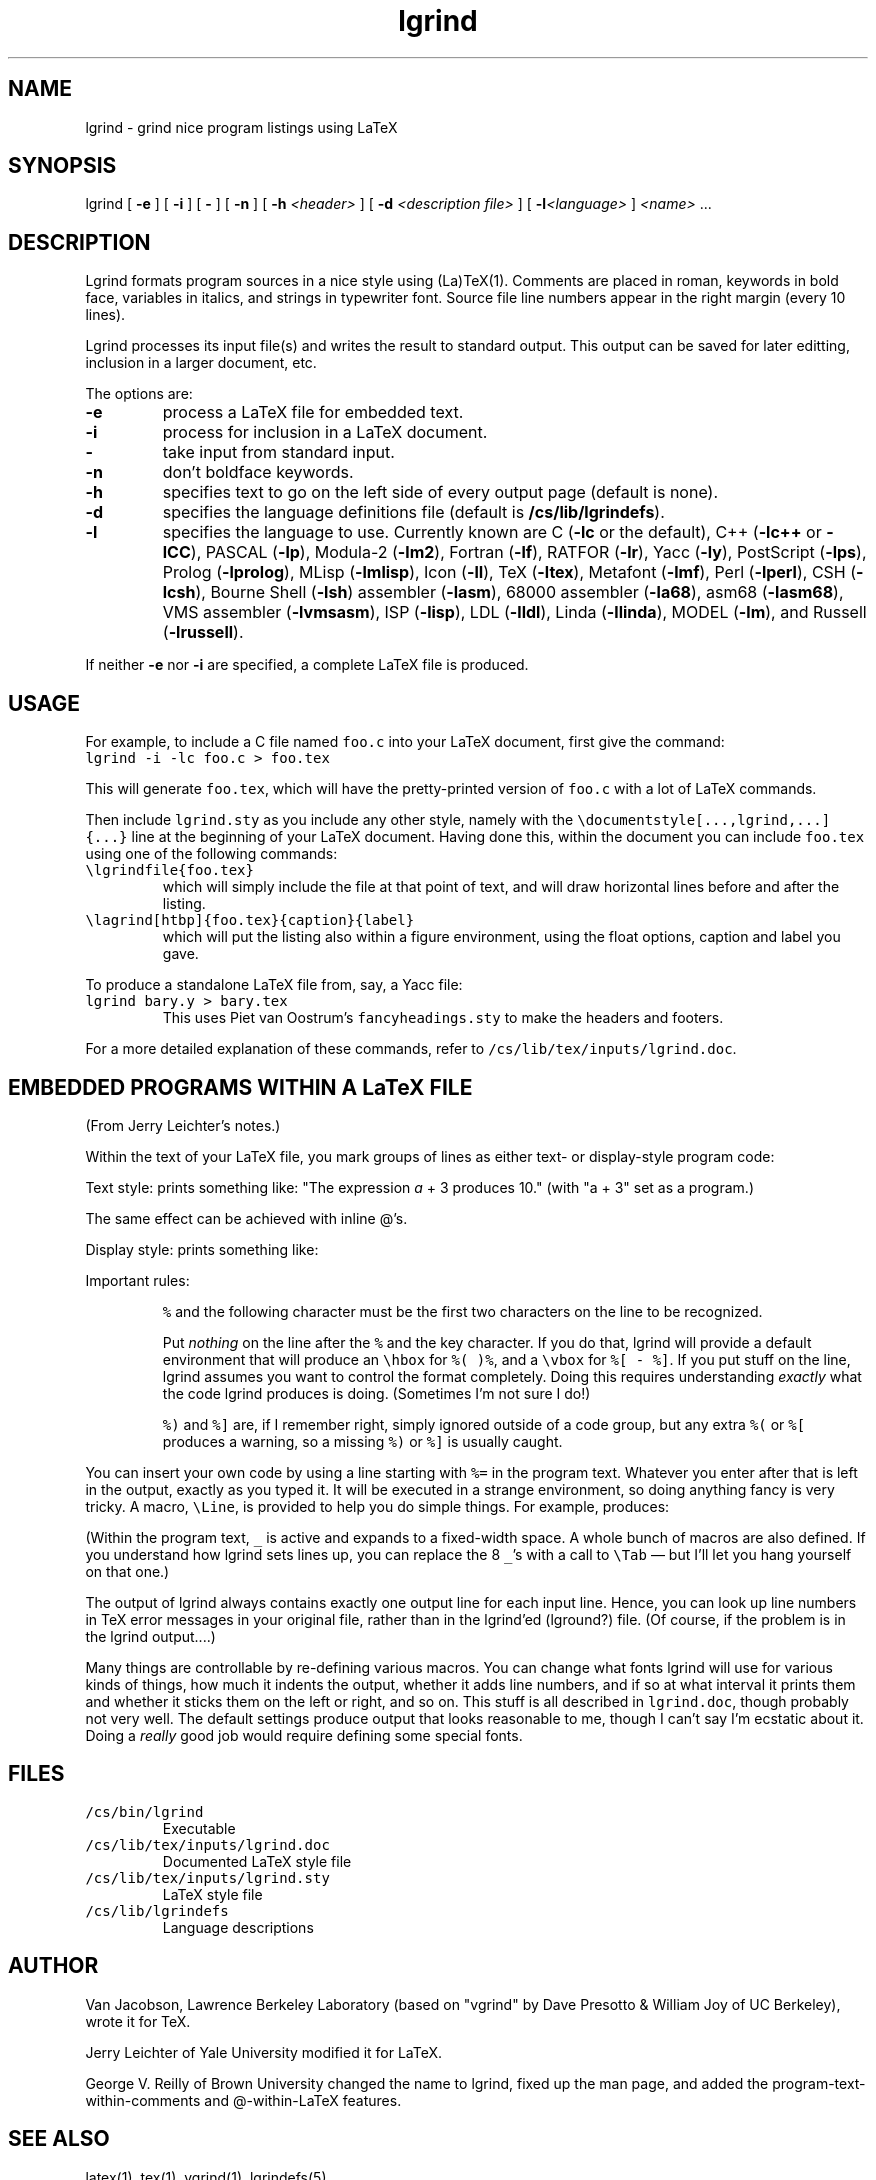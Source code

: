 '\" t
'\" $Id: lgrind.1,v 1.1.1.1 1997/03/18 00:44:35 cvs Exp $
'\" This man page was reverse engineered by George V. Reilly from the
'\" preformatted man page written by Tuna Ertemalp for Jerry Leichter's
'\" version of tgrind.  gvr remains wilfully ignorant of troff.
.ds C C\"	\" Fixed-width font
.TH lgrind 1
.SH NAME
lgrind \- grind nice program listings using LaTeX
.SH SYNOPSIS
lgrind [ \fB-e\fP ] [ \fB-i\fP ] [ \fB-\fP ] [ \fB-n\fP ]
[ \fB-h\fP \fI<header>\fP ] [ \fB-d\fP \fI<description file>\fP ]
[ \fB-l\fP\fI<language>\fP ] \fI<name>\fP ...
.PP
.SH DESCRIPTION
Lgrind formats program sources in a nice style using (La)TeX(1).
Comments are placed in roman, keywords in bold face, variables in
italics, and strings in typewriter font. Source file line numbers
appear in the right margin (every 10 lines).
.PP
Lgrind processes its input file(s) and writes the result to standard
output.  This output can be saved for later editting, inclusion in a
larger document, etc.
.PP
The options are:
.IP "\fB\-e\fP"
process a LaTeX file for embedded text.
.IP "\fB\-i\fP"
process for inclusion in a LaTeX document.
.IP "\fB\-\fP"
take input from standard input.
.IP "\fB\-n\fP"
don't boldface keywords.
.IP "\fB\-h\fP"
specifies text to go on the left side of every output page (default is none).
.IP "\fB\-d\fP"
specifies the language definitions file (default is
\fB/cs/lib/lgrindefs\fP).
.IP "\fB\-l\fP"
specifies the language to use.  Currently known are
C (\fB\-lc\fP or the default),
C++ (\fB\-lc++\fP or \fB\-lCC\fP),
PASCAL (\fB\-lp\fP),
Modula-2 (\fB\-lm2\fP),
Fortran (\fB\-lf\fP),
RATFOR (\fB\-lr\fP),
Yacc (\fB\-ly\fP),
PostScript (\fB\-lps\fP),
Prolog (\fB\-lprolog\fP),
MLisp (\fB\-lmlisp\fP),
Icon (\fB\-lI\fP),
TeX (\fB\-ltex\fP),
Metafont (\fB\-lmf\fP),
Perl (\fB\-lperl\fP),
CSH (\fB\-lcsh\fP),
Bourne Shell (\fB\-lsh\fP)
assembler (\fB\-lasm\fP),
68000 assembler (\fB\-la68\fP),
asm68 (\fB\-lasm68\fP),
VMS assembler (\fB\-lvmsasm\fP),
ISP (\fB\-lisp\fP),
LDL (\fB\-lldl\fP),
Linda (\fB\-llinda\fP),
MODEL (\fB\-lm\fP),
and
Russell (\fB\-lrussell\fP).
.PP
If neither \fB\-e\fP nor \fB\-i\fP are specified, a complete LaTeX
file is produced.
.SH USAGE
For example, to include a C file named \fCfoo.c\fP into your LaTeX
document, first give the command:
.IP "\fC    lgrind -i -lc foo.c > foo.tex\fP"
.PP
This will generate \fCfoo.tex\fP, which will have the
pretty-printed version of \fCfoo.c\fP with a lot of LaTeX commands.
.PP
Then include \fClgrind.sty\fP as you include any other style,
namely with the \fC\edocumentstyle[...,lgrind,...]{...}\fP line at
the beginning of your LaTeX document. Having done this,
within the document you can include \fCfoo.tex\fP using one of the
following commands:
.PP
.IP "\fC\elgrindfile{foo.tex}\fP"
which will simply include the file at that point
of text, and will draw horizontal lines before and
after the listing.
.PP
.IP "\fC\elagrind[htbp]{foo.tex}{caption}{label}\fP"
which will put the listing also within a figure
environment, using the float options, caption and
label you gave.
.PP
To produce a standalone LaTeX file from, say, a Yacc file:
.IP "\fC    lgrind bary.y > bary.tex\fP"
This uses Piet van Oostrum's \fCfancyheadings.sty\fP to make the
headers and footers.
.PP
For a more detailed explanation of these commands, refer to
\fC/cs/lib/tex/inputs/lgrind.doc\fP.
.PP
.SH "EMBEDDED PROGRAMS WITHIN A LaTeX FILE"
(From Jerry Leichter's notes.)
.PP
Within the text of your LaTeX file, you mark groups of lines as
either text- or display-style program code:
.PP
Text style:
.TS
l l.
.ft \*C
	The expression
	%(
	a + 3
	%)
	produces 10.
.ft
.TE
prints something like:  "The expression \fIa\fP + 3 produces 10."
(with "a + 3" set as a program.)
.PP
The same effect can be achieved with inline @'s.
.TS
l l.
.ft \*C
	The expression @a + 3@ produces 10.
.TE
.PP
Display style:
.TS
l l.
.ft \*C
	The statement
	%[
	a += 3;
	%]
	is an example of an incrementing operator.
.ft
.TE
prints something like:
.TS
l l.
	The statement
	      a += 3;
	is an example of an incrementing operator.
.TE
.PP
Important rules:
.IP
\fC%\fP and the following character must be the first two characters on
the line to be recognized.
.IP
Put \fInothing\fR on the line after the \fC%\fR and the key character.
If you do that, lgrind will provide a default environment that will
produce an \fC\ehbox\fP for \fC%(\fP \fC)%\fP, and a \fC\evbox\fP for
\fC%[\fP \fC-\fP \fC%]\fP.  If you put stuff on the line, lgrind
assumes you want to control the format completely.  Doing this
requires understanding \fIexactly\fP what the code lgrind produces is
doing. (Sometimes I'm not sure I do!)
.IP
\fC%)\fP and \fC%]\fP are, if I remember right, simply ignored outside
of a code group, but any extra \fC%(\fP or \fC%[\fP produces a
warning, so a missing \fC%)\fP or \fC%]\fP is usually caught.
.PP
You can insert your own code by using a line starting with \fC%=\fP in
the program text.  Whatever you enter after that is left in the
output, exactly as you typed it.  It will be executed in a strange
environment, so doing anything fancy is very tricky.  A macro, \fC\eLine\fP,
is provided to help you do simple things.  For example,
.TS
tab (/);
l.
.ft \*C
%[
%=\eLine{________\evdots}
        a = 1;
%]
.ft
.TE
produces:
.TS
tab (/);
l.
.ft \*C
        \.
        \.
        \.
        a = 1;
.ft
.TE
.PP
(Within the program text, \fC_\fP is active and expands to a
fixed-width space.  A whole bunch of macros are also defined.  If you
understand how lgrind sets lines up, you can replace the 8 \fC_\fP's
with a call to \fC\eTab\fP \(em but I'll let you hang yourself on that one.)
.PP
The output of lgrind always contains exactly one output line for each input
line.  Hence, you can look up line numbers in TeX error messages in your
original file, rather than in the lgrind'ed (lground?) file.  (Of course, if
the problem is in the lgrind output....)
.PP
'\" The environment that lgrind's output builds uses a \fIlot\fP of
'\" stack space.  I found I had to build a LaTeX with a larger stack,
'\" but that's not always necessary \(em it depends on exactly how you
'\" nest stuff.
'\" .PP
Many things are controllable by re-defining various macros.  You can
change what fonts lgrind will use for various kinds of things, how
much it indents the output, whether it adds line numbers, and if so at
what interval it prints them and whether it sticks them on the left or
right, and so on.  This stuff is all described in \fClgrind.doc\fP,
though probably not very well. The default settings produce output
that looks reasonable to me, though I can't say I'm ecstatic about it.
Doing a \fIreally\fP good job would require defining some special fonts.
.PP
.SH FILES
.IP "\fC/cs/bin/lgrind\fP"
Executable
.PP
.IP "\fC/cs/lib/tex/inputs/lgrind.doc\fP"
Documented LaTeX style file
.PP
.IP "\fC/cs/lib/tex/inputs/lgrind.sty\fP"
LaTeX style file
.PP
.IP "\fC/cs/lib/lgrindefs\fP"
Language descriptions
.PP
.SH AUTHOR
Van Jacobson, Lawrence Berkeley Laboratory (based on
"vgrind" by Dave Presotto & William Joy of UC Berkeley),
wrote it for TeX.
.PP
Jerry Leichter of Yale University modified it for LaTeX.
.PP
George V. Reilly of Brown University changed the name to lgrind,
fixed up the man page, and added the program-text-within-comments
and @-within-LaTeX features.
.PP
.SH "SEE ALSO"
latex(1), tex(1), vgrind(1), lgrindefs(5)
